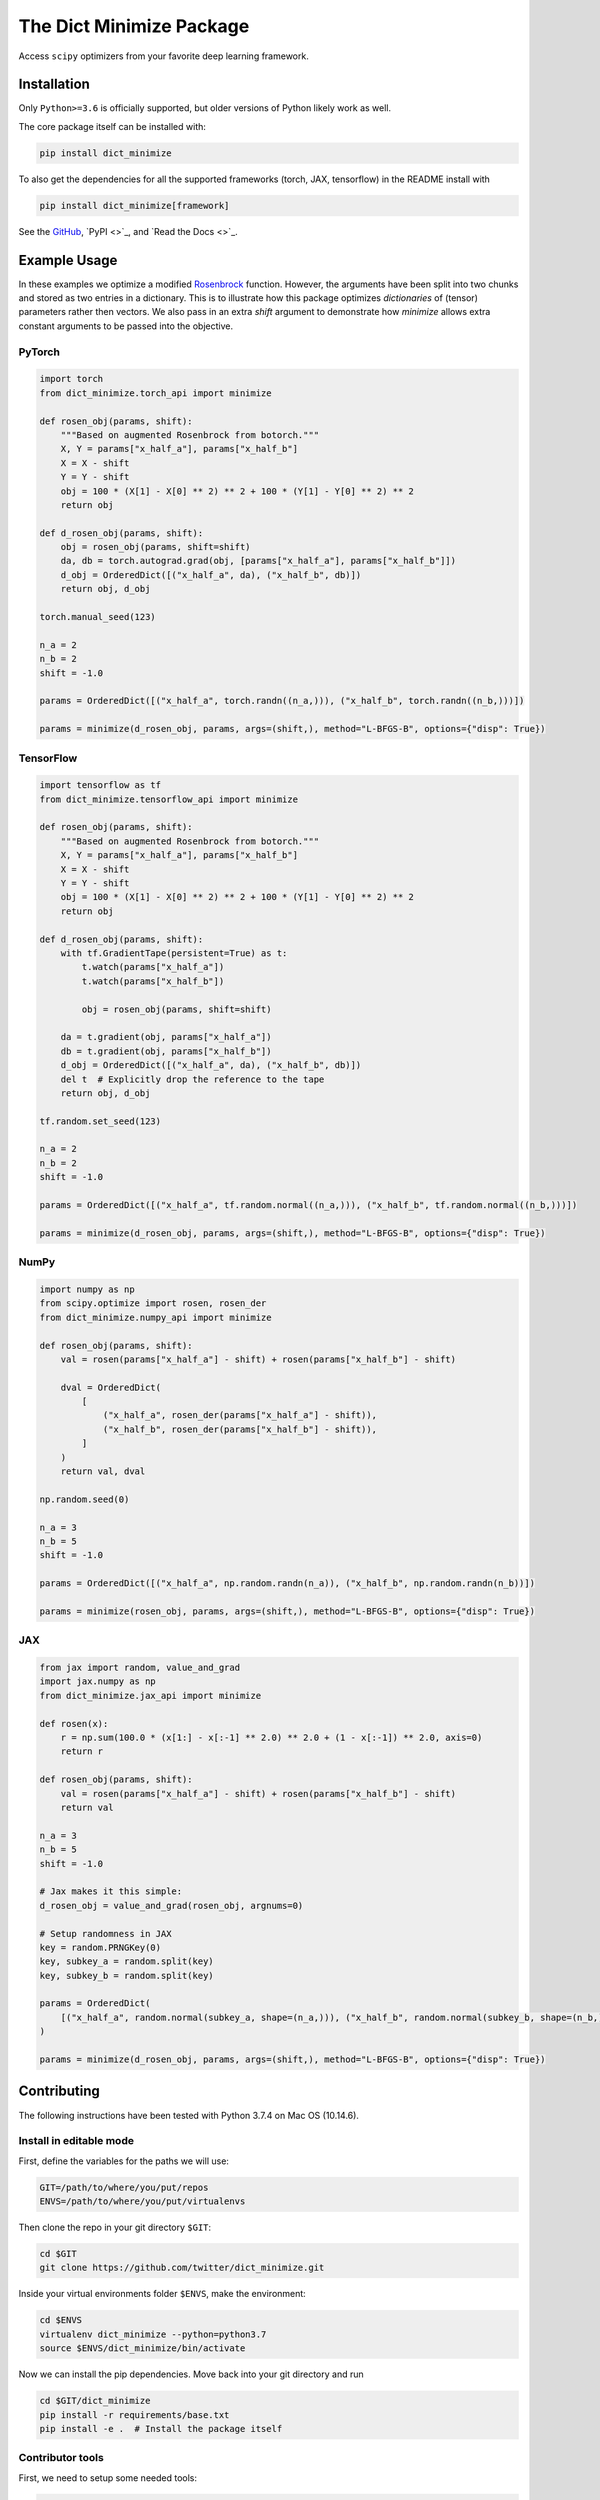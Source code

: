 *************************
The Dict Minimize Package
*************************

Access ``scipy`` optimizers from your favorite deep learning framework.

Installation
============

Only ``Python>=3.6`` is officially supported, but older versions of Python likely work as well.

The core package itself can be installed with:

.. code-block:: bash

   pip install dict_minimize

To also get the dependencies for all the supported frameworks (torch, JAX, tensorflow) in the README install with

.. code-block:: bash

   pip install dict_minimize[framework]

See the `GitHub <https://github.com/twitter/dict_minimize>`_, `PyPI <>`_, and `Read the Docs <>`_.

Example Usage
=============

In these examples we optimize a modified `Rosenbrock <https://en.wikipedia.org/wiki/Rosenbrock_function>`_ function.
However, the arguments have been split into two chunks and stored as two entries in a dictionary.
This is to illustrate how this package optimizes *dictionaries* of (tensor) parameters rather then vectors.
We also pass in an extra `shift` argument to demonstrate how `minimize` allows extra constant arguments to be passed into the objective.

PyTorch
-------

.. code-block:: python

    import torch
    from dict_minimize.torch_api import minimize

    def rosen_obj(params, shift):
        """Based on augmented Rosenbrock from botorch."""
        X, Y = params["x_half_a"], params["x_half_b"]
        X = X - shift
        Y = Y - shift
        obj = 100 * (X[1] - X[0] ** 2) ** 2 + 100 * (Y[1] - Y[0] ** 2) ** 2
        return obj

    def d_rosen_obj(params, shift):
        obj = rosen_obj(params, shift=shift)
        da, db = torch.autograd.grad(obj, [params["x_half_a"], params["x_half_b"]])
        d_obj = OrderedDict([("x_half_a", da), ("x_half_b", db)])
        return obj, d_obj

    torch.manual_seed(123)

    n_a = 2
    n_b = 2
    shift = -1.0

    params = OrderedDict([("x_half_a", torch.randn((n_a,))), ("x_half_b", torch.randn((n_b,)))])

    params = minimize(d_rosen_obj, params, args=(shift,), method="L-BFGS-B", options={"disp": True})

TensorFlow
----------

.. code-block:: python

    import tensorflow as tf
    from dict_minimize.tensorflow_api import minimize

    def rosen_obj(params, shift):
        """Based on augmented Rosenbrock from botorch."""
        X, Y = params["x_half_a"], params["x_half_b"]
        X = X - shift
        Y = Y - shift
        obj = 100 * (X[1] - X[0] ** 2) ** 2 + 100 * (Y[1] - Y[0] ** 2) ** 2
        return obj

    def d_rosen_obj(params, shift):
        with tf.GradientTape(persistent=True) as t:
            t.watch(params["x_half_a"])
            t.watch(params["x_half_b"])

            obj = rosen_obj(params, shift=shift)

        da = t.gradient(obj, params["x_half_a"])
        db = t.gradient(obj, params["x_half_b"])
        d_obj = OrderedDict([("x_half_a", da), ("x_half_b", db)])
        del t  # Explicitly drop the reference to the tape
        return obj, d_obj

    tf.random.set_seed(123)

    n_a = 2
    n_b = 2
    shift = -1.0

    params = OrderedDict([("x_half_a", tf.random.normal((n_a,))), ("x_half_b", tf.random.normal((n_b,)))])

    params = minimize(d_rosen_obj, params, args=(shift,), method="L-BFGS-B", options={"disp": True})

NumPy
-----

.. code-block:: python

    import numpy as np
    from scipy.optimize import rosen, rosen_der
    from dict_minimize.numpy_api import minimize

    def rosen_obj(params, shift):
        val = rosen(params["x_half_a"] - shift) + rosen(params["x_half_b"] - shift)

        dval = OrderedDict(
            [
                ("x_half_a", rosen_der(params["x_half_a"] - shift)),
                ("x_half_b", rosen_der(params["x_half_b"] - shift)),
            ]
        )
        return val, dval

    np.random.seed(0)

    n_a = 3
    n_b = 5
    shift = -1.0

    params = OrderedDict([("x_half_a", np.random.randn(n_a)), ("x_half_b", np.random.randn(n_b))])

    params = minimize(rosen_obj, params, args=(shift,), method="L-BFGS-B", options={"disp": True})

JAX
---

.. code-block:: python

    from jax import random, value_and_grad
    import jax.numpy as np
    from dict_minimize.jax_api import minimize

    def rosen(x):
        r = np.sum(100.0 * (x[1:] - x[:-1] ** 2.0) ** 2.0 + (1 - x[:-1]) ** 2.0, axis=0)
        return r

    def rosen_obj(params, shift):
        val = rosen(params["x_half_a"] - shift) + rosen(params["x_half_b"] - shift)
        return val

    n_a = 3
    n_b = 5
    shift = -1.0

    # Jax makes it this simple:
    d_rosen_obj = value_and_grad(rosen_obj, argnums=0)

    # Setup randomness in JAX
    key = random.PRNGKey(0)
    key, subkey_a = random.split(key)
    key, subkey_b = random.split(key)

    params = OrderedDict(
        [("x_half_a", random.normal(subkey_a, shape=(n_a,))), ("x_half_b", random.normal(subkey_b, shape=(n_b,)))]
    )

    params = minimize(d_rosen_obj, params, args=(shift,), method="L-BFGS-B", options={"disp": True})

Contributing
============

The following instructions have been tested with Python 3.7.4 on Mac OS (10.14.6).

Install in editable mode
------------------------

First, define the variables for the paths we will use:

.. code-block:: bash

   GIT=/path/to/where/you/put/repos
   ENVS=/path/to/where/you/put/virtualenvs

Then clone the repo in your git directory ``$GIT``:

.. code-block:: bash

   cd $GIT
   git clone https://github.com/twitter/dict_minimize.git

Inside your virtual environments folder ``$ENVS``, make the environment:

.. code-block:: bash

   cd $ENVS
   virtualenv dict_minimize --python=python3.7
   source $ENVS/dict_minimize/bin/activate

Now we can install the pip dependencies. Move back into your git directory and run

.. code-block:: bash

   cd $GIT/dict_minimize
   pip install -r requirements/base.txt
   pip install -e .  # Install the package itself

Contributor tools
-----------------

First, we need to setup some needed tools:

.. code-block:: bash

   cd $ENVS
   virtualenv dict_minimize_tools --python=python3.7
   source $ENVS/dict_minimize_tools/bin/activate
   pip install -r $GIT/dict_minimize/requirements/tools.txt

To install the pre-commit hooks for contributing run (in the ``dict_minimize_tools`` environment):

.. code-block:: bash

   cd $GIT/dict_minimize
   pre-commit install

To rebuild the requirements, we can run:

.. code-block:: bash

   cd $GIT/dict_minimize

   # Check if there any discrepancies in the .in files
   pipreqs dict_minimize/core/ --diff requirements/base.in
   pipreqs dict_minimize/ --diff requirements/frameworks.in
   pipreqs tests/ --diff requirements/tests.in
   pipreqs docs/ --diff requirements/docs.in

   # Regenerate the .txt files from .in files
   pip-compile-multi --no-upgrade

Generating the documentation
----------------------------

First setup the environment for building with ``Sphinx``:

.. code-block:: bash

   cd $ENVS
   virtualenv dict_minimize_docs --python=python3.7
   source $ENVS/dict_minimize_docs/bin/activate
   pip install -r $GIT/dict_minimize/requirements/docs.txt

Then we can do the build:

.. code-block:: bash

   cd $GIT/dict_minimize/docs
   make all
   open _build/html/index.html

Documentation will be available in all formats in ``Makefile``. Use ``make html`` to only generate the HTML documentation.

Running the tests
-----------------

The tests for this package can be run with:

.. code-block:: bash

   cd $GIT/dict_minimize
   ./local_test.sh

The script creates an environment using the requirements found in ``requirements/test.txt``.
A code coverage report will also be produced in ``$GIT/dict_minimize/htmlcov/index.html``.

Deployment
----------

The wheel (tar ball) for deployment as a pip installable package can be built using the script:

.. code-block:: bash

   cd $GIT/dict_minimize/
   ./build_wheel.sh

Links
=====

The `source <https://github.com/twitter/dict_minimize>`_ is hosted on GitHub.

The `documentation <>`_ is hosted at Read the Docs.

Installable from `PyPI <>`_.

License
=======

This project is licensed under the Apache 2 License - see the LICENSE file for details.
